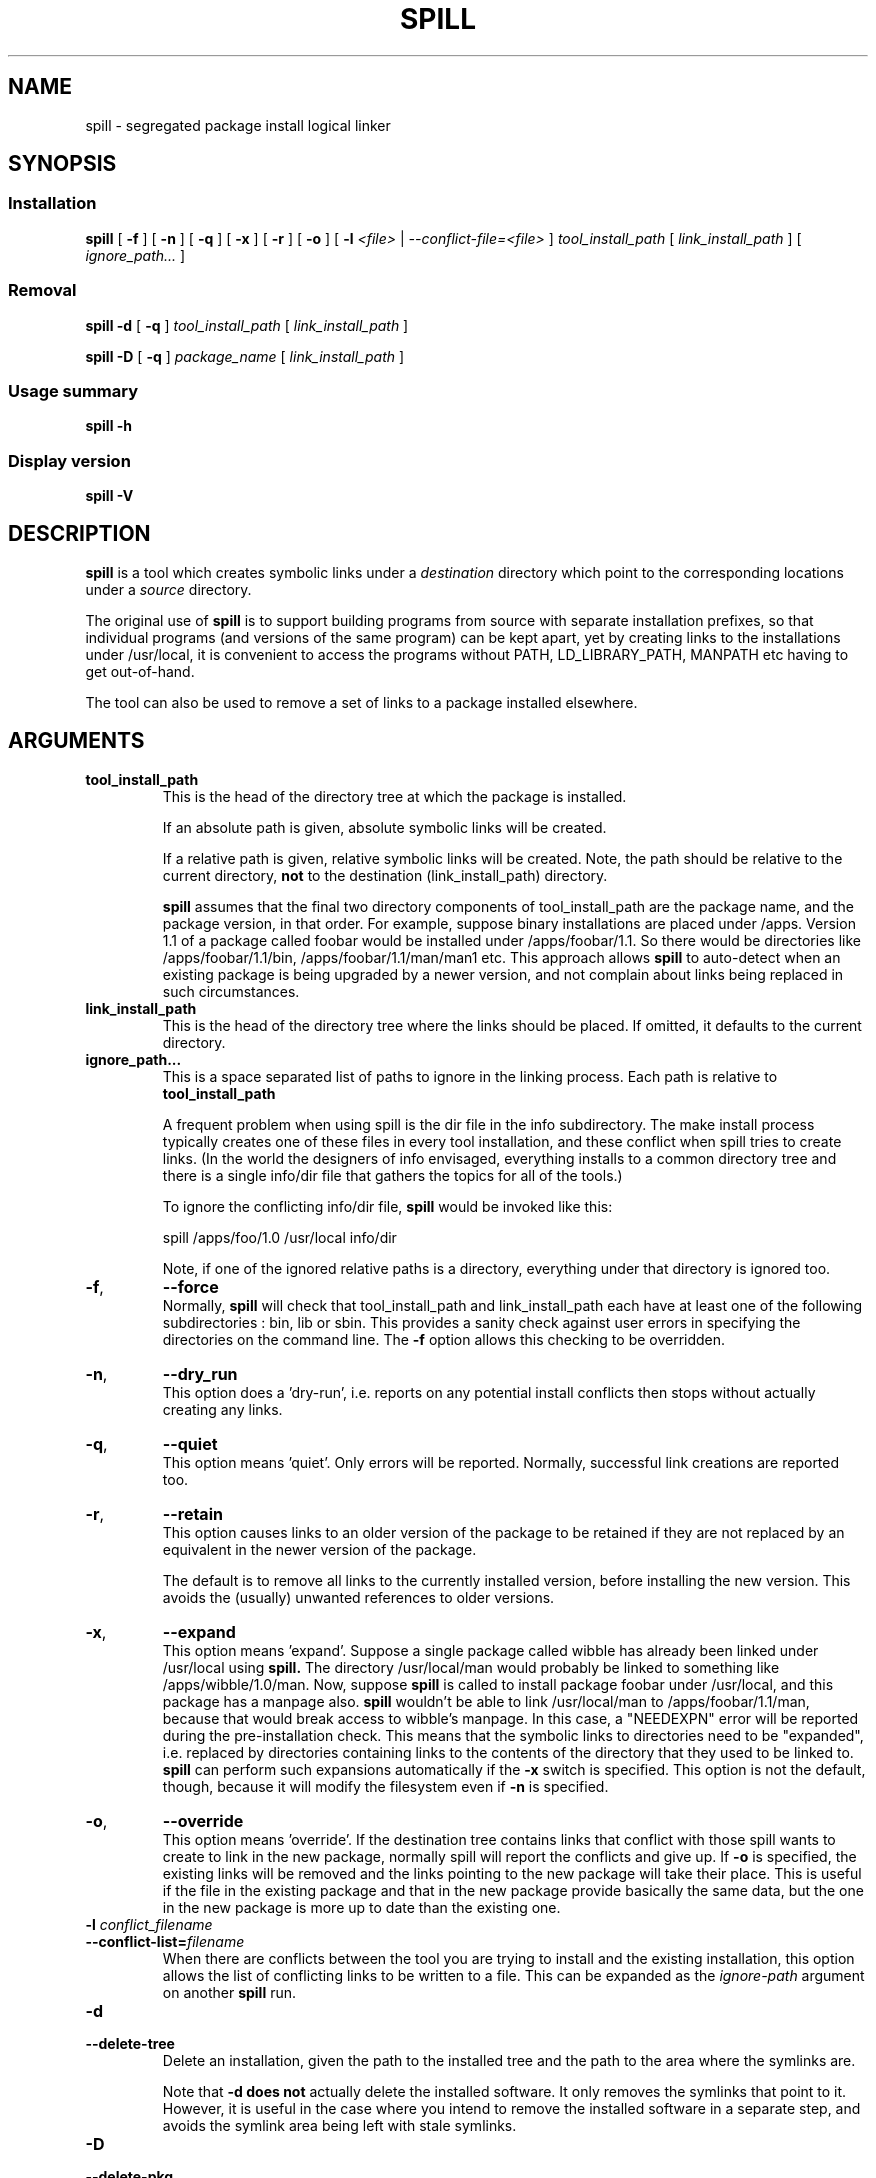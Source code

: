 .\" -*- nroff -*-
.\" Copyright 2003, 2004, 2005, 2006 Richard P. Curnow
.\" This file may be copied under the terms of version 2 of the GNU Public
.\" License.

.TH SPILL 8 "2006"
.SH NAME
spill \- segregated package install logical linker
.SH SYNOPSIS
.SS Installation
.B spill
[
.B \-f
]
[
.B \-n
]
[
.B \-q
]
[
.B \-x
]
[
.B \-r
]
[
.B -o
]
[
.B \-l
.I <file>
|
.I --conflict-file=<file>
]
.I tool_install_path
[
.I link_install_path
]
[
.I ignore_path...
]

.SS Removal
.B spill
.B -d
[
.B \-q
]
.I tool_install_path
[
.I link_install_path
]

.B spill
.B -D
[
.B \-q
]
.I package_name
[
.I link_install_path
]

.SS Usage summary
.B spill
.B -h

.SS Display version
.B spill
.B -V

.SH DESCRIPTION
.B spill
is a tool which creates symbolic links under a
.I destination
directory which point to the corresponding locations under a
.I source
directory.
.sp
The original use of
.B spill
is to support building programs from source with separate installation
prefixes, so that individual programs (and versions of the same program) can be
kept apart, yet by creating links to the installations under /usr/local, it is
convenient to access the programs without PATH, LD_LIBRARY_PATH, MANPATH etc
having to get out-of-hand.
.sp
The tool can also be used to remove a set of links to a package installed
elsewhere.

.SH ARGUMENTS
.TP
.B tool_install_path
.br
This is the head of the directory tree at which the package is installed.
.sp
If an absolute path is given, absolute symbolic links will be created.
.sp
If a relative path is given, relative symbolic links will be created.  Note,
the path should be relative to the current directory,
.B not
to the destination (link_install_path) directory.
.sp
.B spill
assumes that the final two directory components of tool_install_path are the
package name, and the package version, in that order.  For example, suppose
binary installations are placed under /apps.  Version 1.1 of a package called
foobar would be installed under /apps/foobar/1.1.  So there would be
directories like /apps/foobar/1.1/bin, /apps/foobar/1.1/man/man1 etc.  This
approach allows
.B spill
to auto-detect when an existing package is being upgraded by a newer version,
and not complain about links being replaced in such circumstances.

.TP
.B link_install_path
.br
This is the head of the directory tree where the links should be placed.  If
omitted, it defaults to the current directory.

.TP
.B ignore_path...
.br
This is a space separated list of paths to ignore in the linking process.  Each
path is relative to
.B tool_install_path
.sp
A frequent problem when using spill is the dir file in the info subdirectory.
The make install process typically creates one of these files in every tool
installation, and these conflict when spill tries to create links.  (In the
world the designers of info envisaged, everything installs to a common
directory tree and there is a single info/dir file that gathers the topics for
all of the tools.)
.sp
To ignore the conflicting info/dir file,
.B spill
would be invoked like this:
.sp
    spill /apps/foo/1.0 /usr/local info/dir
.sp
Note, if one of the ignored relative paths is a directory, everything under
that directory is ignored too.

.TP
.BR \-f ,
.B \-\-force
.br
Normally,
.B spill
will check that tool_install_path and link_install_path each have at least one
of the following subdirectories : bin, lib or sbin.  This provides a sanity
check against user errors in specifying the directories on the command line.
The
.B -f
option allows this checking to be overridden.

.TP
.BR \-n ,
.B \-\-dry_run
.br
This option does a 'dry-run', i.e. reports on any potential install conflicts
then stops without actually creating any links.

.TP
.BR \-q ,
.B \-\-quiet
.br
This option means 'quiet'.  Only errors will be reported.  Normally, successful
link creations are reported too.

.TP
.BR \-r ,
.B \-\-retain
.br
This option causes links to an older version of the package to be retained if
they are not replaced by an equivalent in the newer version of the package.

The default is to remove all links to the currently installed version, before
installing the new version.  This avoids the (usually) unwanted references to
older versions.

.TP
.BR \-x ,
.B \-\-expand
.br
This option means 'expand'.  Suppose a single package called wibble has already
been linked under /usr/local using 
.B spill.
The directory /usr/local/man would
probably be linked to something like /apps/wibble/1.0/man.  Now, suppose
.B spill
is called to install package foobar under /usr/local, and this package has a
manpage also.
.B spill
wouldn't be able to link /usr/local/man to
/apps/foobar/1.1/man, because that would break access to wibble's manpage.  In
this case, a "NEEDEXPN" error will be reported during the pre-installation
check.  This means that the symbolic links to directories need to be
"expanded", i.e. replaced by directories containing links to the contents of
the directory that they used to be linked to.
.B spill
can perform such expansions automatically if the
.B -x
switch is specified.  This option is not the default, though, because it will
modify the filesystem even if
.B -n
is specified.

.TP
.BR \-o ,
.B \-\-override
.br
This option means 'override'.  If the destination tree contains links that
conflict with those spill wants to create to link in the new package, normally
spill will report the conflicts and give up.  If
.B -o
is specified, the existing links will be removed and the links pointing to the
new package will take their place.  This is useful if the file in the existing
package and that in the new package provide basically the same data, but the
one in the new package is more up to date than the existing one.

.TP
.BI "\-l " conflict_filename
.br
.ns
.TP
.BI "--conflict-list=" filename
.br
When there are conflicts between the tool you are trying to install and the
existing installation, this option allows the list of conflicting links to be
written to a file.  This can be expanded as the 
.I ignore-path
argument on another
.B spill
run.

.TP
.B \-d
.br
.ns
.TP
.B \-\-delete-tree
.br
Delete an installation, given the path to the installed tree and the path to the area where
the symlinks are.

Note that
.B \-d
.B does
.B not
actually delete the installed software.  It only removes the symlinks that
point to it.  However, it is useful in the case where you intend to remove the
installed software in a separate step, and avoids the symlink area being left
with stale symlinks.


.TP
.B \-D
.br
.ns
.TP
.B \-\-delete-pkg
.br
Delete an installation, given the name of the package and the path to the area
where the symlinks are.  This relies on the information stored in the 
.I .spill
subdirectory of the link area to know what needs to be deleted.

Note that
.B \-D
.B does
.B not
actually delete the installed software.  It only removes the symlinks that
point to it.  However, it is useful in the case where you intend to remove the
installed software in a separate step, and avoids the symlink area being left
with stale symlinks.



.SH EXAMPLE
.sp
Suppose you want to build and install a package called foobar, version 1.1.
The steps you might take would be

.br
tar xzvf foobar-1.1.tar.gz
.br
cd foobar-1.1
.br
./configure --prefix=/apps/foobar/1.1
.br
make
.br
make install
.br
spill /apps/foobar/1.1 /usr/local

.SH OTHER POSSIBILITIES

.sp
To be written

.SH SIMILAR PROGRAMS
Some programs which carry out a similar function to
.B spill
are : stow, depot, graft, relink
.sp
(Apologies to other programs of this nature that I've missed out.)

.SH AUTHOR
This version of 
.B spill
was written by Richard Curnow <rc@rc0.org.uk>

